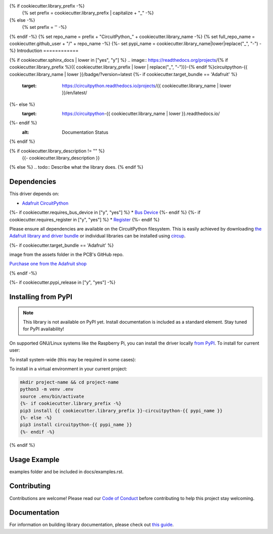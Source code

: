 {% if cookiecutter.library_prefix -%}
    {% set prefix = cookiecutter.library_prefix | capitalize + "_" -%}
{% else -%}
    {% set prefix = '' -%}
{% endif -%}
{% set repo_name = prefix + "CircuitPython_" + cookiecutter.library_name -%}
{% set full_repo_name = cookiecutter.github_user + "/" + repo_name -%}
{%- set pypi_name = cookiecutter.library_name|lower|replace("_", "-") -%}
Introduction
============

{% if cookiecutter.sphinx_docs | lower in ["yes", "y"] %}
.. image:: https://readthedocs.org/projects/{% if cookiecutter.library_prefix %}{{ cookiecutter.library_prefix | lower | replace("_", "-")}}-{% endif %}circuitpython-{{ cookiecutter.library_name | lower }}/badge/?version=latest
{%- if cookiecutter.target_bundle == 'Adafruit' %}
    :target: https://circuitpython.readthedocs.io/projects/{{ cookiecutter.library_name | lower }}/en/latest/
{%- else %}
    :target: https://circuitpython-{{ cookiecutter.library_name | lower }}.readthedocs.io/
{%- endif %}
    :alt: Documentation Status
{% endif %}

.. image:: https://img.shields.io/discord/327254708534116352.svg
    :target: https://adafru.it/discord
    :alt: Discord


.. image:: https://github.com/{{ full_repo_name }}/workflows/Build%20CI/badge.svg
    :target: https://github.com/{{ full_repo_name }}/actions
    :alt: Build Status


.. image:: https://img.shields.io/badge/code%20style-black-000000.svg
    :target: https://github.com/psf/black
    :alt: Code Style: Black

{% if cookiecutter.library_description != "" %}
    {{- cookiecutter.library_description }}
{% else %}
.. todo:: Describe what the library does.
{% endif %}

Dependencies
=============
This driver depends on:

* `Adafruit CircuitPython <https://github.com/adafruit/circuitpython>`_
{%- if cookiecutter.requires_bus_device in ["y", "yes"] %}
* `Bus Device <https://github.com/adafruit/Adafruit_CircuitPython_BusDevice>`_
{%- endif %}
{%- if cookiecutter.requires_register in ["y", "yes"] %}
* `Register <https://github.com/adafruit/Adafruit_CircuitPython_Register>`_
{%- endif %}

Please ensure all dependencies are available on the CircuitPython filesystem.
This is easily achieved by downloading
`the Adafruit library and driver bundle <https://circuitpython.org/libraries>`_
or individual libraries can be installed using
`circup <https://github.com/adafruit/circup>`_.

{%- if cookiecutter.target_bundle == 'Adafruit' %}

.. todo:: Describe the Adafruit product this library works with. For PCBs, you can also add the
image from the assets folder in the PCB's GitHub repo.

`Purchase one from the Adafruit shop <http://www.adafruit.com/products/{{cookiecutter.adafruit_pid}}>`_


{% endif -%}

{%- if cookiecutter.pypi_release in  ["y", "yes"] -%}

Installing from PyPI
=====================
.. note:: This library is not available on PyPI yet. Install documentation is included
   as a standard element. Stay tuned for PyPI availability!

.. todo:: Remove the above note if PyPI version is/will be available at time of release.

On supported GNU/Linux systems like the Raspberry Pi, you can install the driver locally `from
PyPI <https://pypi.org/project/{%- if cookiecutter.library_prefix -%}{{ cookiecutter.library_prefix }}-{%- endif -%}circuitpython-{{ cookiecutter.library_name|lower }}/>`_.
To install for current user:

.. code-block:: shell
    {%- if cookiecutter.library_prefix -%}
    pip3 install {{ cookiecutter.library_prefix }}-circuitpython-{{ pypi_name }}
    {%- else -%}
    pip3 install circuitpython-{{ pypi_name }}
    {%- endif -%}

To install system-wide (this may be required in some cases):

.. code-block:: shell
    {%- if cookiecutter.library_prefix -%}
    sudo pip3 install {{ cookiecutter.library_prefix }}-circuitpython-{{ pypi_name }}
    {%- else -%}
    sudo pip3 install circuitpython-{{ pypi_name }}
    {%- endif -%}

To install in a virtual environment in your current project:

.. code-block:: shell

    mkdir project-name && cd project-name
    python3 -m venv .env
    source .env/bin/activate
    {%- if cookiecutter.library_prefix -%}
    pip3 install {{ cookiecutter.library_prefix }}-circuitpython-{{ pypi_name }}
    {%- else -%}
    pip3 install circuitpython-{{ pypi_name }}
    {%- endif -%}

{% endif %}

Usage Example
=============

.. todo:: Add a quick, simple example. It and other examples should live in the
examples folder and be included in docs/examples.rst.

Contributing
============

Contributions are welcome! Please read our `Code of Conduct
<https://github.com/{{ full_repo_name }}/blob/HEAD/CODE_OF_CONDUCT.md>`_
before contributing to help this project stay welcoming.

Documentation
=============

For information on building library documentation, please check out
`this guide <https://learn.adafruit.com/creating-and-sharing-a-circuitpython-library/sharing-our-docs-on-readthedocs#sphinx-5-1>`_.

